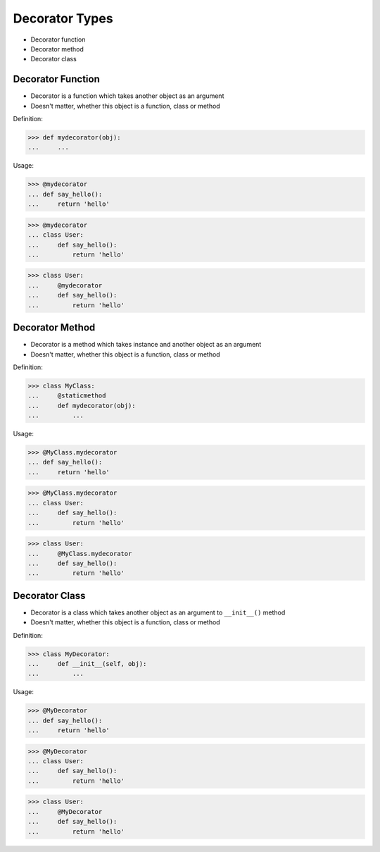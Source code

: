 Decorator Types
===============
* Decorator function
* Decorator method
* Decorator class


Decorator Function
------------------
* Decorator is a function which takes another object as an argument
* Doesn't matter, whether this object is a function, class or method

Definition:

>>> def mydecorator(obj):
...     ...

Usage:

>>> @mydecorator
... def say_hello():
...     return 'hello'

>>> @mydecorator
... class User:
...     def say_hello():
...         return 'hello'

>>> class User:
...     @mydecorator
...     def say_hello():
...         return 'hello'


Decorator Method
----------------
* Decorator is a method which takes instance and another object as an argument
* Doesn't matter, whether this object is a function, class or method

Definition:

>>> class MyClass:
...     @staticmethod
...     def mydecorator(obj):
...         ...

Usage:

>>> @MyClass.mydecorator
... def say_hello():
...     return 'hello'

>>> @MyClass.mydecorator
... class User:
...     def say_hello():
...         return 'hello'

>>> class User:
...     @MyClass.mydecorator
...     def say_hello():
...         return 'hello'


Decorator Class
---------------
* Decorator is a class which takes another object as an argument to ``__init__()`` method
* Doesn't matter, whether this object is a function, class or method

Definition:

>>> class MyDecorator:
...     def __init__(self, obj):
...         ...

Usage:

>>> @MyDecorator
... def say_hello():
...     return 'hello'

>>> @MyDecorator
... class User:
...     def say_hello():
...         return 'hello'

>>> class User:
...     @MyDecorator
...     def say_hello():
...         return 'hello'
